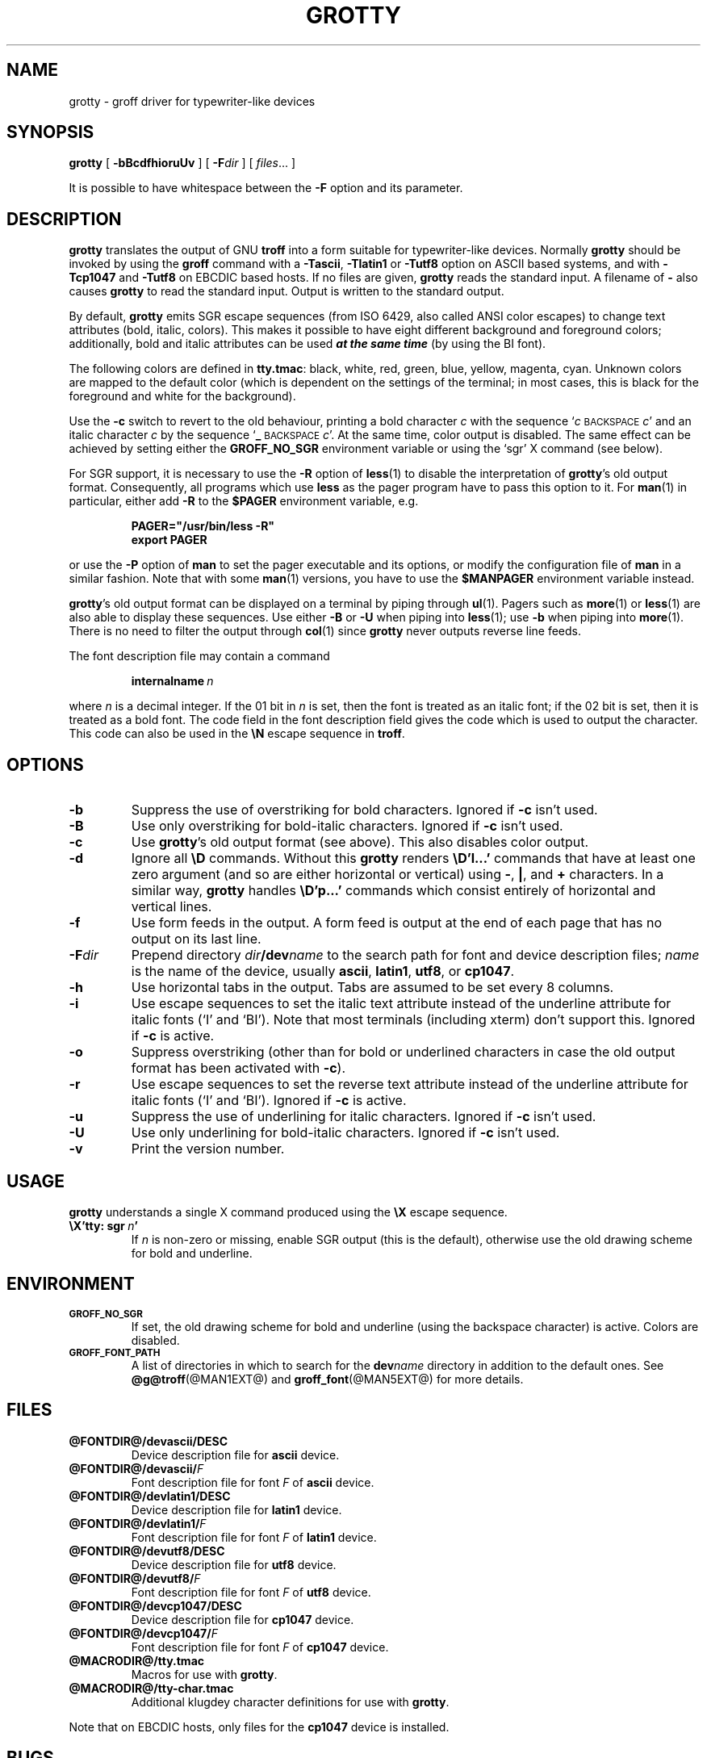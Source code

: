 .ig
Copyright (C) 1989-2000, 2001, 2002, 2003, 2005, 2006, 2009
  Free Software Foundation, Inc.

Permission is granted to make and distribute verbatim copies of
this manual provided the copyright notice and this permission notice
are preserved on all copies.

Permission is granted to copy and distribute modified versions of this
manual under the conditions for verbatim copying, provided that the
entire resulting derived work is distributed under the terms of a
permission notice identical to this one.

Permission is granted to copy and distribute translations of this
manual into another language, under the above conditions for modified
versions, except that this permission notice may be included in
translations approved by the Free Software Foundation instead of in
the original English.
..
.
.do nr grotty_C \n[.C]
.cp 0
.
.TH GROTTY @MAN1EXT@ "@MDATE@" "Groff Version @VERSION@"
.
.SH NAME
grotty \- groff driver for typewriter-like devices
.
.
.SH SYNOPSIS
.B grotty
[
.B \-bBcdfhioruUv
] [
.BI \-F dir
] [
.IR files \|.\|.\|.\&
]
.PP
It is possible to have whitespace between the
.B \-F
option and its parameter.
.
.
.SH DESCRIPTION
.
.B grotty
translates the output of GNU
.B troff
into a form suitable for typewriter-like devices.
Normally
.B grotty
should be invoked by using the
.B groff
command
with a
.BR \-Tascii ,
.B \-Tlatin1
or
.B \-Tutf8
option on ASCII based systems, and with
.B \-Tcp1047
and
.B \-Tutf8
on EBCDIC based hosts.
If no files are given,
.B grotty
reads the standard input.
A filename of
.B \-
also causes
.B grotty
to read the standard input.
Output is written to the standard output.
.
.LP
By default,
.B grotty
emits SGR escape sequences (from ISO 6429, also called ANSI color escapes)
to change text attributes (bold, italic, colors).
This makes it possible to have eight different background and
foreground colors; additionally, bold and italic
attributes can be used \f[BI]at the same time\f[] (by using the BI font).
.
.LP
The following colors are defined in
.BR tty.tmac :
black, white, red, green, blue, yellow, magenta, cyan.
Unknown colors are mapped to the default color (which is dependent on the
settings of the terminal; in most cases, this is black for the foreground
and white for the background).
.
.LP
Use the
.B \-c
switch to revert to the old behaviour, printing a bold character
.I c
with the sequence
.RI ` c
.SM BACKSPACE
.IR c '
and an italic character
.I c
by the sequence
.RB ` _
.SM BACKSPACE
.IR c '.
At the same time, color output is disabled.
The same effect can be achieved by setting either the
.B GROFF_NO_SGR
environment variable or using the `sgr' X command (see below).
.
.LP
For SGR support, it is necessary to use the
.B \-R
option of
.BR less (1)
to disable the interpretation of
.BR grotty 's
old output format.
Consequently, all programs which use
.B less
as the pager program have to pass this option to it.
For
.BR man (1)
in particular, either add
.B \-R
to the
.B $PAGER
environment variable, e.g.\&
.
.RS
.LP
.B PAGER="/usr/bin/less -R"
.br
.B export PAGER
.RE
.LP
.
or use the
.B \-P
option of
.B man
to set the pager executable and its options, or modify the configuration
file of
.B man
in a similar fashion.
Note that with some
.BR man (1)
versions, you have to use the
.B $MANPAGER
environment variable instead.
.
.LP
.BR grotty 's
old output format can be displayed on a terminal
by piping through
.BR ul (1).
Pagers such as
.BR more (1)
or
.BR less (1)
are also able to display these sequences.
Use either
.B \-B
or
.B \-U
when piping into
.BR less (1);
use
.B \-b
when piping into
.BR more (1).
There is no need to filter the output through
.BR col (1)
since
.B grotty
never outputs reverse line feeds.
.
.LP
The font description file may contain a command
.
.IP
.BI internalname\  n
.LP
.
where
.I n
is a decimal integer.
If the 01 bit in
.I n
is set,
then the font is treated as an italic font;
if the 02 bit is set,
then it is treated as a bold font.
The code field in the font description field gives the
code which is used to output the character.
This code can also be used in the
.B \[rs]N
escape sequence in
.BR troff .
.
.
.SH OPTIONS
.
.TP
.B \-b
Suppress the use of overstriking for bold characters.
Ignored if
.B \-c
isn't used.
.
.TP
.B \-B
Use only overstriking for bold-italic characters.
Ignored if
.B \-c
isn't used.
.
.TP
.B \-c
Use
.BR grotty 's
old output format (see above).
This also disables color output.
.
.TP
.B \-d
Ignore all
.B \[rs]D
commands.
Without this
.B grotty
renders
.B \[rs]D'l\|.\|.\|.\&'
commands that have at least one zero argument
(and so are either horizontal or vertical)
using
.BR \- ,
.BR | ,
and
.B +
characters.
In a similar way,
.B grotty
handles
.B \[rs]D'p\|.\|.\|.\&'
commands which consist entirely of horizontal and vertical lines.
.
.
.TP
.B \-f
Use form feeds in the output.
A form feed is output at the end of each page that has no output
on its last line.
.
.TP
.BI \-F dir
Prepend directory
.IB dir /dev name
to the search path for font and device description files;
.I name
is the name of the device, usually
.BR ascii ,
.BR latin1 ,
.BR utf8 ,
or
.BR cp1047 .
.
.TP
.B \-h
Use horizontal tabs in the output.
Tabs are assumed to be set every 8 columns.
.
.TP
.B \-i
Use escape sequences to set the italic text attribute instead of the
underline attribute for italic fonts (`I' and `BI').
Note that most terminals (including xterm) don't support this.
Ignored if
.B \-c
is active.
.
.TP
.B \-o
Suppress overstriking (other than for bold or underlined characters in
case the old output format has been activated with
.BR \-c ).
.
.TP
.B \-r
Use escape sequences to set the reverse text attribute instead of the
underline attribute for italic fonts (`I' and `BI').
Ignored if
.B \-c
is active.
.
.TP
.B \-u
Suppress the use of underlining for italic characters.
Ignored if
.B \-c
isn't used.
.
.TP
.B \-U
Use only underlining for bold-italic characters.
Ignored if
.B \-c
isn't used.
.
.TP
.B \-v
Print the version number.
.
.
.SH USAGE
.
.B grotty
understands a single X command produced using the
.B \[rs]X
escape sequence.
.
.TP
.BI \[rs]X'tty:\ sgr\  n '
If
.I n
is non-zero or missing, enable SGR output (this is the default), otherwise
use the old drawing scheme for bold and underline.
.
.
.SH ENVIRONMENT
.
.TP
.SM
.B GROFF_NO_SGR
If set, the old drawing scheme for bold and underline (using the
backspace character) is active.
Colors are disabled.
.
.
.TP
.SM
.B GROFF_FONT_PATH
A list of directories in which to search for the
.BI dev name
directory in addition to the default ones.
.
See
.BR @g@troff (@MAN1EXT@)
and
.BR \%groff_font (@MAN5EXT@)
for more details.
.
.
.SH FILES
.
.TP
.B @FONTDIR@/devascii/DESC
Device description file for
.B ascii
device.
.
.TP
.BI @FONTDIR@/devascii/ F
Font description file for font
.I F
of
.B ascii
device.
.
.TP
.B @FONTDIR@/devlatin1/DESC
Device description file for
.B latin1
device.
.
.TP
.BI @FONTDIR@/devlatin1/ F
Font description file for font
.I F
of
.B latin1
device.
.
.TP
.B @FONTDIR@/devutf8/DESC
Device description file for
.B utf8
device.
.
.TP
.BI @FONTDIR@/devutf8/ F
Font description file for font
.I F
of
.B utf8
device.
.
.TP
.B @FONTDIR@/devcp1047/DESC
Device description file for
.B cp1047
device.
.
.TP
.BI @FONTDIR@/devcp1047/ F
Font description file for font
.I F
of
.B cp1047
device.
.
.TP
.B @MACRODIR@/tty.tmac
Macros for use with
.BR grotty .
.
.TP
.B @MACRODIR@/tty-char.tmac
Additional klugdey character definitions for use with
.BR grotty .
.
.LP
Note that on EBCDIC hosts, only files for the
.B cp1047
device is installed.
.
.
.SH BUGS
.
.LP
.B grotty
is intended only for simple documents.
.
.LP
There is no support for fractional horizontal or vertical motions.
.
.LP
There is no support for
.B \[rs]D
commands
other than horizontal and vertical lines.
.
.LP
Characters above the first line (ie with a vertical position of\~0)
cannot be printed.
.
.LP
Color handling is different compared to
.BR grops (@MAN1EXT@).
.B \[rs]M
doesn't set the fill color for closed graphic objects (which
.B grotty
doesn't support anyway) but changes the background color of the character
cell, affecting all subsequent operations.
.
.
.SH "SEE ALSO"
.
.BR groff (@MAN1EXT@),
.BR @g@troff (@MAN1EXT@),
.BR groff_out (@MAN5EXT@),
.BR groff_font (@MAN5EXT@),
.BR groff_char (@MAN7EXT@),
.BR ul (1),
.BR more (1),
.BR man (1),
.BR less (1)
.
.cp \n[grotty_C]
.
.\" Local Variables:
.\" mode: nroff
.\" End:
